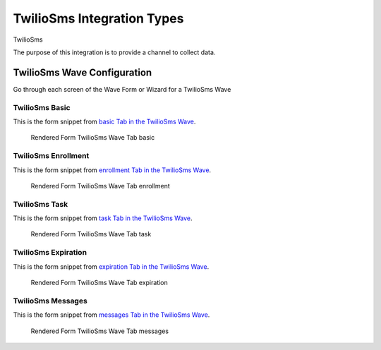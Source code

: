 .. This file was automatically generated from SCRIPT_NAME -- do not modify it except to change the relevant twig file!

..  _TwilioSms_integration_type:

TwilioSms Integration Types
=======================================
TwilioSms

The purpose of this integration is to provide a channel to collect data.


TwilioSms Wave Configuration
------------------------

Go through each screen of the Wave Form or Wizard for a TwilioSms Wave

TwilioSms Basic
^^^^^^^^^^^^^^^^^^^^^^^^^^^^^^^^^^^^^^^^^^^^^^^^^^^^^^^^^^

This is the form snippet from `basic Tab in the TwilioSms Wave
<http://behattest.stagingsurvos.com/waves/dummy/TwilioSms#basic>`_.

.. figure::  /images/modules/stay_TwilioSms_basic.png

   Rendered Form TwilioSms Wave Tab basic

.. raw:: html

    <div class="wy-table-responsive">
    <table border="1" class="docutils">
        <colgroup>
        <col width="15%">
        <col width="25%">
        <col width="60%">
        </colgroup>
        <thead valign="bottom">
            <tr class="row-odd">
                <th class="head">Field</th>
                <th class="head">Info</th>
                <th class="head">Description</th>
            </tr>
        </thead>
        <tbody valign="top">
                                    <tr class="row-odd">
                <th class="head">
                    Protocol                </th>
                <td>
                                            <b>Type</b>: mixed
                                    </td>
                <td>
                                    </td>
            </tr>
                                    <tr class="row-even">
                <th class="head">
                    description                </th>
                <td>
                                            <b>Type</b>: text                            <br>
                        <b>Required</b>: No<br>
                                                                                    </td>
                <td>
                                    </td>
            </tr>
                                    <tr class="row-odd">
                <th class="head">
                    integrationTypeCode                </th>
                <td>
                                            <b>Type</b>: string(16)                            <br>
                        <b>Required</b>: No<br>
                                                                                    </td>
                <td>
                                    </td>
            </tr>
                                    <tr class="row-even">
                <th class="head">
                    Survey Channel                </th>
                <td>
                                            <b>Type</b>: mixed
                                    </td>
                <td>
                    How will the survey happen?                </td>
            </tr>
                                    <tr class="row-odd">
                <th class="head">
                    Dedicated Channel                </th>
                <td>
                                            <b>Type</b>: mixed
                                    </td>
                <td>
                    Deactivate previous waves using this channel                </td>
            </tr>
                                    <tr class="row-even">
                <th class="head">
                    scheduleType                </th>
                <td>
                                            <b>Type</b>: mixed
                                    </td>
                <td>
                                    </td>
            </tr>
                                    <tr class="row-odd">
                <th class="head">
                    Trigger                </th>
                <td>
                                            <b>Type</b>: text                            <br>
                        <b>Required</b>: No<br>
                                                                                    </td>
                <td>
                    Key word to trigger self-initiated survey                </td>
            </tr>
                                    <tr class="row-even">
                <th class="head">
                    Prompt Channel                </th>
                <td>
                                            <b>Type</b>: mixed
                                    </td>
                <td>
                    How will the prompting happen?  Leave empty if same as survey                </td>
            </tr>
                                    <tr class="row-odd">
                <th class="head">
                    Response Channel                </th>
                <td>
                                            <b>Type</b>: mixed
                                    </td>
                <td>
                    Channel for response, if different than primary channel (e.g. API)                </td>
            </tr>
                                    <tr class="row-even">
                <th class="head">
                    marking                </th>
                <td>
                                            <b>Type</b>: mixed
                                    </td>
                <td>
                                    </td>
            </tr>
                                    <tr class="row-odd">
                <th class="head">
                    Schedule                </th>
                <td>
                                            <b>Type</b>: text                            <br>
                        <b>Required</b>: No<br>
                                                                                    </td>
                <td>
                    help_block_schedule_configuration                </td>
            </tr>
                                    <tr class="row-even">
                <th class="head">
                    Scheduling Conditions                </th>
                <td>
                                            <b>Type</b>: text                            <br>
                        <b>Required</b>: No<br>
                                                                                    </td>
                <td>
                    Only schedule when these conditions are met, e.g. dayOfWeek in ['Mon','Wed','Fri'] and dayOfMonth != 22
                                Fields: dayOfWeek (.e.g Mon), month (e.g. Jan), dayOfMonth (e.g. 15)                </td>
            </tr>
                                    <tr class="row-odd">
                <th class="head">
                    Start Date                </th>
                <td>
                                            <b>Type</b>: mixed
                                    </td>
                <td>
                    Starting date of the protocol, when surveys are scheduled / accepted.                </td>
            </tr>
                                    <tr class="row-even">
                <th class="head">
                    Relative To Start Date                </th>
                <td>
                                            <b>Type</b>: integer                            <br>
                        <b>Required</b>: Yes<br>
                                                                                    </td>
                <td>
                    +1 for starting the next day                </td>
            </tr>
                                    <tr class="row-odd">
                <th class="head">
                    Specific Start Date                </th>
                <td>
                                            <b>Type</b>: mixed
                                    </td>
                <td>
                    Only if type is set to specific, otherwise calculated                </td>
            </tr>
                                    <tr class="row-even">
                <th class="head">
                    Completion Threshold                </th>
                <td>
                                            <b>Type</b>: text                            <br>
                        <b>Required</b>: No<br>
                                                                                    </td>
                <td>
                    Minimum completed prompt percentage to mark as Complete                </td>
            </tr>
                                    <tr class="row-odd">
                <th class="head">
                    Notes                </th>
                <td>
                                            <b>Type</b>: text                            <br>
                        <b>Required</b>: No<br>
                                                                                    </td>
                <td>
                                    </td>
            </tr>
                                    <tr class="row-even">
                <th class="head">
                    Allow in Observe                </th>
                <td>
                                            <b>Type</b>: boolean                            <br>
                        <b>Required</b>: No<br>
                                                                                    </td>
                <td>
                    Send link to web-based survey                </td>
            </tr>
                                    <tr class="row-odd">
                <th class="head">
                    Publish Conditions                </th>
                <td>
                                            <b>Type</b>: text                            <br>
                        <b>Required</b>: No<br>
                                                                                    </td>
                <td>
                    In addition to the Source Channel Filter                </td>
            </tr>
                    </tbody>
    </table>
    </div>


TwilioSms Enrollment
^^^^^^^^^^^^^^^^^^^^^^^^^^^^^^^^^^^^^^^^^^^^^^^^^^^^^^^^^^

This is the form snippet from `enrollment Tab in the TwilioSms Wave
<http://behattest.stagingsurvos.com/waves/dummy/TwilioSms#enrollment>`_.

.. figure::  /images/modules/stay_TwilioSms_enrollment.png

   Rendered Form TwilioSms Wave Tab enrollment

.. raw:: html

    <div class="wy-table-responsive">
    <table border="1" class="docutils">
        <colgroup>
        <col width="15%">
        <col width="25%">
        <col width="60%">
        </colgroup>
        <thead valign="bottom">
            <tr class="row-odd">
                <th class="head">Field</th>
                <th class="head">Info</th>
                <th class="head">Description</th>
            </tr>
        </thead>
        <tbody valign="top">
                    </tbody>
    </table>
    </div>


TwilioSms Task
^^^^^^^^^^^^^^^^^^^^^^^^^^^^^^^^^^^^^^^^^^^^^^^^^^^^^^^^^^

This is the form snippet from `task Tab in the TwilioSms Wave
<http://behattest.stagingsurvos.com/waves/dummy/TwilioSms#task>`_.

.. figure::  /images/modules/stay_TwilioSms_task.png

   Rendered Form TwilioSms Wave Tab task

.. raw:: html

    <div class="wy-table-responsive">
    <table border="1" class="docutils">
        <colgroup>
        <col width="15%">
        <col width="25%">
        <col width="60%">
        </colgroup>
        <thead valign="bottom">
            <tr class="row-odd">
                <th class="head">Field</th>
                <th class="head">Info</th>
                <th class="head">Description</th>
            </tr>
        </thead>
        <tbody valign="top">
                                    <tr class="row-odd">
                <th class="head">
                    Task Title                </th>
                <td>
                                            <b>Type</b>: text                            <br>
                        <b>Required</b>: No<br>
                                                                                    </td>
                <td>
                    Public title                </td>
            </tr>
                                    <tr class="row-even">
                <th class="head">
                    Description                </th>
                <td>
                                            <b>Type</b>: text                            <br>
                        <b>Required</b>: No<br>
                                                                                    </td>
                <td>
                    Public description of this task                </td>
            </tr>
                                    <tr class="row-odd">
                <th class="head">
                    Deployment Keywords                </th>
                <td>
                                            <b>Type</b>: text                            <br>
                        <b>Required</b>: No<br>
                                                                                    </td>
                <td>
                    Keywords make searching for jobs easier                </td>
            </tr>
                    </tbody>
    </table>
    </div>


TwilioSms Expiration
^^^^^^^^^^^^^^^^^^^^^^^^^^^^^^^^^^^^^^^^^^^^^^^^^^^^^^^^^^

This is the form snippet from `expiration Tab in the TwilioSms Wave
<http://behattest.stagingsurvos.com/waves/dummy/TwilioSms#expiration>`_.

.. figure::  /images/modules/stay_TwilioSms_expiration.png

   Rendered Form TwilioSms Wave Tab expiration

.. raw:: html

    <div class="wy-table-responsive">
    <table border="1" class="docutils">
        <colgroup>
        <col width="15%">
        <col width="25%">
        <col width="60%">
        </colgroup>
        <thead valign="bottom">
            <tr class="row-odd">
                <th class="head">Field</th>
                <th class="head">Info</th>
                <th class="head">Description</th>
            </tr>
        </thead>
        <tbody valign="top">
                                    <tr class="row-odd">
                <th class="head">
                    Time before expiration                </th>
                <td>
                                            <b>Type</b>: integer                            <br>
                        <b>Required</b>: No<br>
                                                                                    </td>
                <td>
                                    </td>
            </tr>
                                    <tr class="row-even">
                <th class="head">
                    Number of Reminders before Expiration                </th>
                <td>
                                            <b>Type</b>: integer                            <br>
                        <b>Required</b>: No<br>
                                                                                    </td>
                <td>
                    If 0, no reminders                </td>
            </tr>
                                    <tr class="row-odd">
                <th class="head">
                    Maximum response time                </th>
                <td>
                                            <b>Type</b>: integer                            <br>
                        <b>Required</b>: No<br>
                                                                                    </td>
                <td>
                    Time allowed after first response before marking as abandoned (eg, 5m, 3h, 2d)                </td>
            </tr>
                                    <tr class="row-even">
                <th class="head">
                    Number of warnings                </th>
                <td>
                                            <b>Type</b>: integer                            <br>
                        <b>Required</b>: No<br>
                                                                                    </td>
                <td>
                    Once responding, number of warnings before marking as abandoned                </td>
            </tr>
                                    <tr class="row-odd">
                <th class="head">
                    Minimum Time Between Same Surveys                </th>
                <td>
                                            <b>Type</b>: integer                            <br>
                        <b>Required</b>: No<br>
                                                                                    </td>
                <td>
                    Delay surveys if necessary by this amount  (eg, 5m, 3h, 2d)                </td>
            </tr>
                    </tbody>
    </table>
    </div>


TwilioSms Messages
^^^^^^^^^^^^^^^^^^^^^^^^^^^^^^^^^^^^^^^^^^^^^^^^^^^^^^^^^^

This is the form snippet from `messages Tab in the TwilioSms Wave
<http://behattest.stagingsurvos.com/waves/dummy/TwilioSms#messages>`_.

.. figure::  /images/modules/stay_TwilioSms_messages.png

   Rendered Form TwilioSms Wave Tab messages

.. raw:: html

    <div class="wy-table-responsive">
    <table border="1" class="docutils">
        <colgroup>
        <col width="15%">
        <col width="25%">
        <col width="60%">
        </colgroup>
        <thead valign="bottom">
            <tr class="row-odd">
                <th class="head">Field</th>
                <th class="head">Info</th>
                <th class="head">Description</th>
            </tr>
        </thead>
        <tbody valign="top">
                                    <tr class="row-odd">
                <th class="head">
                    welcome                </th>
                <td>
                                            <b>Type</b>: boolean                            <br>
                        <b>Required</b>: No<br>
                                                                                    </td>
                <td>
                    Welcome!                </td>
            </tr>
                                    <tr class="row-even">
                <th class="head">
                    welcome                </th>
                <td>
                                            <b>Type</b>: text                            <br>
                        <b>Required</b>: No<br>
                                                                                    </td>
                <td>
                    welcome Custom Message                </td>
            </tr>
                                    <tr class="row-odd">
                <th class="head">
                    taskEnd                </th>
                <td>
                                            <b>Type</b>: boolean                            <br>
                        <b>Required</b>: No<br>
                                                                                    </td>
                <td>
                    The task has ended.                </td>
            </tr>
                                    <tr class="row-even">
                <th class="head">
                    taskEnd                </th>
                <td>
                                            <b>Type</b>: text                            <br>
                        <b>Required</b>: No<br>
                                                                                    </td>
                <td>
                    taskEnd Custom Message                </td>
            </tr>
                                    <tr class="row-odd">
                <th class="head">
                    prompt                </th>
                <td>
                                            <b>Type</b>: boolean                            <br>
                        <b>Required</b>: No<br>
                                                                                    </td>
                <td>
                    Time to take your survey!                </td>
            </tr>
                                    <tr class="row-even">
                <th class="head">
                    prompt                </th>
                <td>
                                            <b>Type</b>: text                            <br>
                        <b>Required</b>: No<br>
                                                                                    </td>
                <td>
                    prompt Custom Message                </td>
            </tr>
                                    <tr class="row-odd">
                <th class="head">
                    end                </th>
                <td>
                                            <b>Type</b>: boolean                            <br>
                        <b>Required</b>: No<br>
                                                                                    </td>
                <td>
                    The assignment has ended.                </td>
            </tr>
                                    <tr class="row-even">
                <th class="head">
                    end                </th>
                <td>
                                            <b>Type</b>: text                            <br>
                        <b>Required</b>: No<br>
                                                                                    </td>
                <td>
                    end Custom Message                </td>
            </tr>
                                    <tr class="row-odd">
                <th class="head">
                    expiration                </th>
                <td>
                                            <b>Type</b>: boolean                            <br>
                        <b>Required</b>: No<br>
                                                                                    </td>
                <td>
                    The assignment has expired                </td>
            </tr>
                                    <tr class="row-even">
                <th class="head">
                    expiration                </th>
                <td>
                                            <b>Type</b>: text                            <br>
                        <b>Required</b>: No<br>
                                                                                    </td>
                <td>
                    expiration Custom Message                </td>
            </tr>
                                    <tr class="row-odd">
                <th class="head">
                    reminder                </th>
                <td>
                                            <b>Type</b>: mixed
                                    </td>
                <td>
                    Please start your survey.                </td>
            </tr>
                                    <tr class="row-even">
                <th class="head">
                    reminder                </th>
                <td>
                                            <b>Type</b>: text                            <br>
                        <b>Required</b>: No<br>
                                                                                    </td>
                <td>
                    reminder Custom Message                </td>
            </tr>
                                    <tr class="row-odd">
                <th class="head">
                    warning                </th>
                <td>
                                            <b>Type</b>: mixed
                                    </td>
                <td>
                    You have {{ assignment.remainingTimeDisplay}} remaining.                </td>
            </tr>
                                    <tr class="row-even">
                <th class="head">
                    warning                </th>
                <td>
                                            <b>Type</b>: text                            <br>
                        <b>Required</b>: No<br>
                                                                                    </td>
                <td>
                    warning Custom Message                </td>
            </tr>
                    </tbody>
    </table>
    </div>


